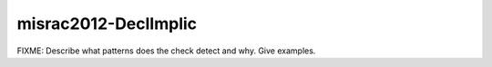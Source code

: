.. title:: clang-tidy - misrac2012-DeclImplic

misrac2012-DeclImplic
=====================

FIXME: Describe what patterns does the check detect and why. Give examples.
